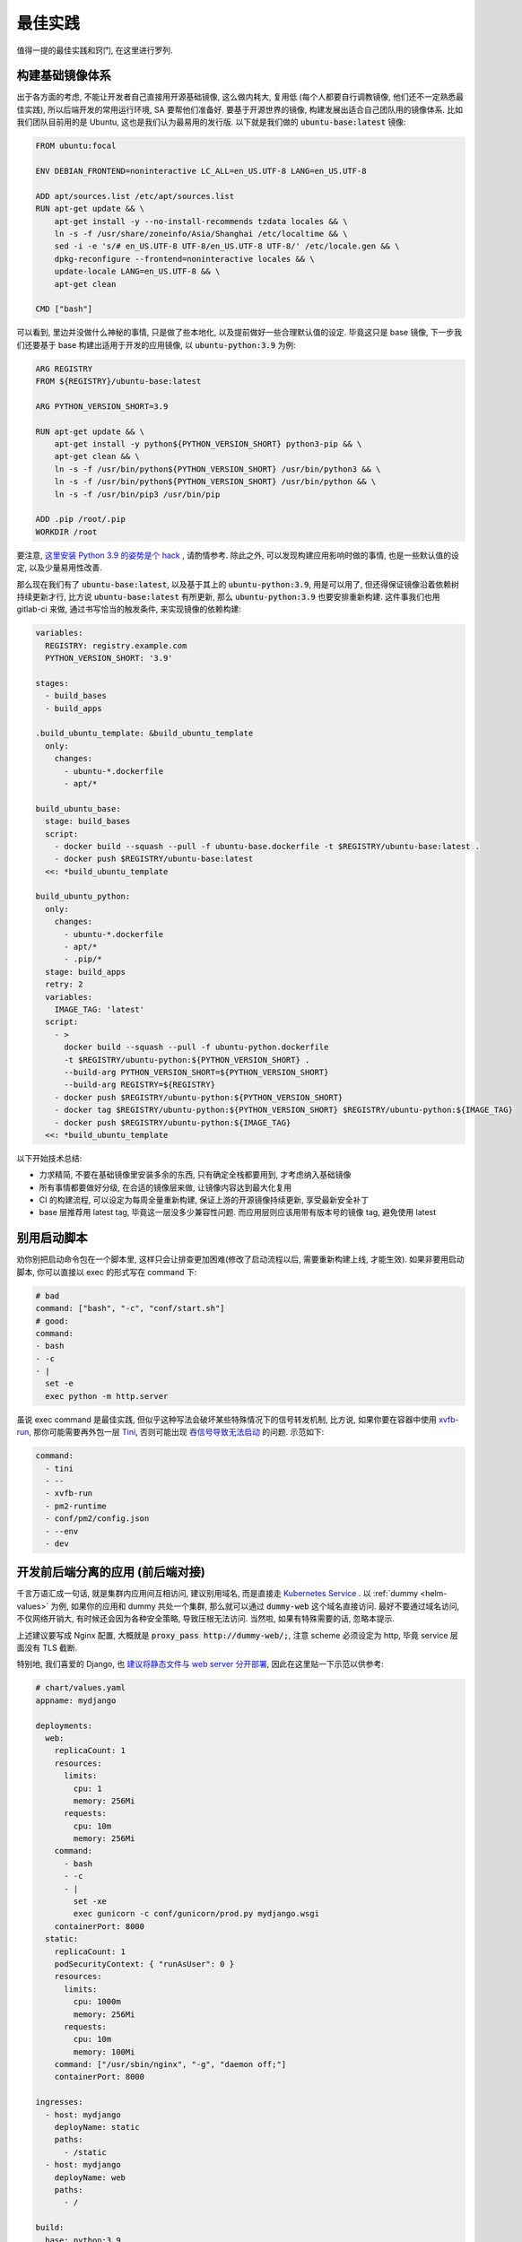 最佳实践
========

值得一提的最佳实践和窍门, 在这里进行罗列.

构建基础镜像体系
----------------

出于各方面的考虑, 不能让开发者自己直接用开源基础镜像, 这么做内耗大, 复用低 (每个人都要自行调教镜像, 他们还不一定熟悉最佳实践), 所以后端开发的常用运行环境, SA 要帮他们准备好. 要基于开源世界的镜像, 构建发展出适合自己团队用的镜像体系. 比如我们团队目前用的是 Ubuntu, 这也是我们认为最易用的发行版. 以下就是我们做的 :code:`ubuntu-base:latest` 镜像:

.. code-block:: Dockerfile

    FROM ubuntu:focal

    ENV DEBIAN_FRONTEND=noninteractive LC_ALL=en_US.UTF-8 LANG=en_US.UTF-8

    ADD apt/sources.list /etc/apt/sources.list
    RUN apt-get update && \
        apt-get install -y --no-install-recommends tzdata locales && \
        ln -s -f /usr/share/zoneinfo/Asia/Shanghai /etc/localtime && \
        sed -i -e 's/# en_US.UTF-8 UTF-8/en_US.UTF-8 UTF-8/' /etc/locale.gen && \
        dpkg-reconfigure --frontend=noninteractive locales && \
        update-locale LANG=en_US.UTF-8 && \
        apt-get clean

    CMD ["bash"]

可以看到, 里边并没做什么神秘的事情, 只是做了些本地化, 以及提前做好一些合理默认值的设定. 毕竟这只是 base 镜像, 下一步我们还要基于 base 构建出适用于开发的应用镜像, 以 :code:`ubuntu-python:3.9` 为例:

.. code-block:: Dockerfile

    ARG REGISTRY
    FROM ${REGISTRY}/ubuntu-base:latest

    ARG PYTHON_VERSION_SHORT=3.9

    RUN apt-get update && \
        apt-get install -y python${PYTHON_VERSION_SHORT} python3-pip && \
        apt-get clean && \
        ln -s -f /usr/bin/python${PYTHON_VERSION_SHORT} /usr/bin/python3 && \
        ln -s -f /usr/bin/python${PYTHON_VERSION_SHORT} /usr/bin/python && \
        ln -s -f /usr/bin/pip3 /usr/bin/pip

    ADD .pip /root/.pip
    WORKDIR /root

要注意, `这里安装 Python 3.9 的姿势是个 hack <https://stackoverflow.com/questions/65644782/how-to-install-pip-for-python-3-9-on-ubuntu-20-04/70681853#70681853>`_ , 请酌情参考. 除此之外, 可以发现构建应用影响时做的事情, 也是一些默认值的设定, 以及少量易用性改善.

那么现在我们有了 :code:`ubuntu-base:latest`, 以及基于其上的 :code:`ubuntu-python:3.9`, 用是可以用了, 但还得保证镜像沿着依赖树持续更新才行, 比方说 :code:`ubuntu-base:latest` 有所更新, 那么 :code:`ubuntu-python:3.9` 也要安排重新构建. 这件事我们也用 gitlab-ci 来做, 通过书写恰当的触发条件, 来实现镜像的依赖构建:

.. code-block:: yaml

    variables:
      REGISTRY: registry.example.com
      PYTHON_VERSION_SHORT: '3.9'

    stages:
      - build_bases
      - build_apps

    .build_ubuntu_template: &build_ubuntu_template
      only:
        changes:
          - ubuntu-*.dockerfile
          - apt/*

    build_ubuntu_base:
      stage: build_bases
      script:
        - docker build --squash --pull -f ubuntu-base.dockerfile -t $REGISTRY/ubuntu-base:latest .
        - docker push $REGISTRY/ubuntu-base:latest
      <<: *build_ubuntu_template

    build_ubuntu_python:
      only:
        changes:
          - ubuntu-*.dockerfile
          - apt/*
          - .pip/*
      stage: build_apps
      retry: 2
      variables:
        IMAGE_TAG: 'latest'
      script:
        - >
          docker build --squash --pull -f ubuntu-python.dockerfile
          -t $REGISTRY/ubuntu-python:${PYTHON_VERSION_SHORT} .
          --build-arg PYTHON_VERSION_SHORT=${PYTHON_VERSION_SHORT}
          --build-arg REGISTRY=${REGISTRY}
        - docker push $REGISTRY/ubuntu-python:${PYTHON_VERSION_SHORT}
        - docker tag $REGISTRY/ubuntu-python:${PYTHON_VERSION_SHORT} $REGISTRY/ubuntu-python:${IMAGE_TAG}
        - docker push $REGISTRY/ubuntu-python:${IMAGE_TAG}
      <<: *build_ubuntu_template

以下开始技术总结:

* 力求精简, 不要在基础镜像里安装多余的东西, 只有确定全栈都要用到, 才考虑纳入基础镜像
* 所有事情都要做好分级, 在合适的镜像层来做, 让镜像内容达到最大化复用
* CI 的构建流程, 可以设定为每周全量重新构建, 保证上游的开源镜像持续更新, 享受最新安全补丁
* base 层推荐用 latest tag, 毕竟这一层没多少兼容性问题. 而应用层则应该用带有版本号的镜像 tag, 避免使用 latest

别用启动脚本
------------

劝你别把启动命令包在一个脚本里, 这样只会让排查更加困难(修改了启动流程以后, 需要重新构建上线, 才能生效). 如果非要用启动脚本, 你可以直接以 exec 的形式写在 command 下:

.. code-block:: yaml

  # bad
  command: ["bash", "-c", "conf/start.sh"]
  # good:
  command:
  - bash
  - -c
  - |
    set -e
    exec python -m http.server

虽说 exec command 是最佳实践, 但似乎这种写法会破坏某些特殊情况下的信号转发机制, 比方说, 如果你要在容器中使用 `xvfb-run <http://manpages.ubuntu.com/manpages/trusty/man1/xvfb-run.1.html>`_, 那你可能需要再外包一层 `Tini <https://github.com/krallin/tini>`_, 否则可能出现 `吞信号导致无法启动 <https://unix.stackexchange.com/questions/244470/xvfb-not-sending-sigusr1-breaking-xvfb-run>`_ 的问题. 示范如下:

.. code-block:: yaml

  command:
    - tini
    - --
    - xvfb-run
    - pm2-runtime
    - conf/pm2/config.json
    - --env
    - dev

开发前后端分离的应用 (前后端对接)
---------------------------------

千言万语汇成一句话, 就是集群内应用间互相访问, 建议别用域名, 而是直接走 `Kubernetes Service <https://kubernetes.io/zh/docs/concepts/services-networking/connect-applications-service/>`_ . 以 :ref:`dummy <helm-values>` 为例, 如果你的应用和 dummy 共处一个集群, 那么就可以通过 :code:`dummy-web` 这个域名直接访问. 最好不要通过域名访问, 不仅网络开销大, 有时候还会因为各种安全策略, 导致压根无法访问. 当然啦, 如果有特殊需要的话, 忽略本提示.

上述建议要写成 Nginx 配置, 大概就是 :code:`proxy_pass http://dummy-web/;`, 注意 scheme 必须设定为 http, 毕竟 service 层面没有 TLS 截断.

特别地, 我们喜爱的 Django, 也 `建议将静态文件与 web server 分开部署 <https://docs.djangoproject.com/en/4.0/howto/static-files/deployment/#serving-static-files-from-a-dedicated-server>`_, 因此在这里贴一下示范以供参考:

.. code-block:: yaml

  # chart/values.yaml
  appname: mydjango

  deployments:
    web:
      replicaCount: 1
      resources:
        limits:
          cpu: 1
          memory: 256Mi
        requests:
          cpu: 10m
          memory: 256Mi
      command:
        - bash
        - -c
        - |
          set -xe
          exec gunicorn -c conf/gunicorn/prod.py mydjango.wsgi
      containerPort: 8000
    static:
      replicaCount: 1
      podSecurityContext: { "runAsUser": 0 }
      resources:
        limits:
          cpu: 1000m
          memory: 256Mi
        requests:
          cpu: 10m
          memory: 100Mi
      command: ["/usr/sbin/nginx", "-g", "daemon off;"]
      containerPort: 8000

  ingresses:
    - host: mydjango
      deployName: static
      paths:
        - /static
    - host: mydjango
      deployName: web
      paths:
        - /

  build:
    base: python:3.9
    prepare:
      script:
        - apt-get update
        - apt-get install -y nginx
        - pip3 install -r requirements.txt
    script:
      - pip3 install -r requirements.txt
      - python3 manage.py collectstatic --noinput
      # 容器里不建议拷贝, 若情况合适, 一切拷贝都应改为软链
      - ln -s -f /lain/app/conf/static.conf /etc/nginx/conf.d/static.conf

上方的 values.yaml, 正是按照 Django 官方文档所推荐的那样, 用一个独立的 Nginx 来处理所有静态文件请求. 配置起来简单直白, 就不过多解释了, 直接照抄即可. 另外附上对应的 Nginx 配置文件:

.. code-block:: nginx

  # conf/static.conf
  server {
      listen      8000;
      server_name _;
      charset     utf-8;
      client_max_body_size 999M;
      location /static  {
          alias /lain/app/static;
      }
  }

标准化操作流程 (SOP)
--------------------

作为业务方, 肯定希望自己的上线流程既方便又安全, 这就要求操作要落实成为 `SOP <https://en.wikipedia.org/wiki/Standard_operating_procedure>`_, 并且需要具备可发现性, 同时可 review / rollback. 以下是 lain 推荐的实践:

* 变更应用配置之前, 往往希望对操作进行 review, 因此建议将集群的(非机密)配置放在代码库里, 方便跟踪变更和 review. 只有敏感信息才存在 :code:`lain [env|secret]` 内.
* 也正因为 :code:`lain [env|secret]` 里的内容不方便 review, 因此每次修改这些内容时, lain 会发送提示消息到 webhook 里, 提醒开发者及时 review.
* 如果你的应用需要执行 migration 操作, 建议将 migration 固化为 :code:`values.jobs` (参考 :ref:`auto-migration`), 这样一来, 每次执行 :code:`lain deploy` 都会运行 migration job, 免除了忘记执行的问题.
* 如果你的应用流量巨大, 实例数众多, 务必要 :ref:`对 strategy 进行微调 <deploy-strategy>`, 让 Kubernetes 缓慢地进行滚动上线操作, 避免真的出现异常时, 事故迅速升级.
* :code:`lain deploy` 执行完毕以后, 会自动开启一个 :code:`lain status` 面板, 供你观察确认此次操作的"绿灯". "绿灯"是什么? 在 lain 看来, 起码要满足:

  * 没有异常状态的容器
  * 没有异常日志
  * web 服务的 endpoint 运作正常

  满足这几个条件, 作为操作者才能放心离开键盘. 但如果上线操作太频繁导致没精力总是盯梢, 或者压根就是在 CI 里自动执行的, 没有 TTY, 看不到 :code:`lain status`. 你也可以考虑往自动化方向更进一步, 也就是声明出 :code:`values.tests`, 在测试内检查你的应用是否运作正常.

  参考 :ref:`helm-values` 里的测试写法, :code:`lain wait` 做的事情就是, 等待所有容器进入正常 Running 的状态, 如果超时便报错. 你还可以补充更多自己的测试, 建设出更完善的检查流程(比方说检查容器日志有无异常, 甚至 sentry 有没有新的 issue!).
* 如果上线以后真的发生异常, 你需要迅速判断接下来的处置:

  * 采集错误信息 - 这个一般由 sentry 负责, 也许你还需要用 :code:`lain logs` 收集一下错误日志, 如果容器卡在启动环节, 日志不一定会进入 pipeline (比如 Fluentd --> ES --> Kibana), 这时候唯一的日志来源就是 :code:`kubectl logs` 了, 也就是 :code:`lain logs`.
  * 进一步在容器里进行 debug - 生产事故十万火急, 一般都急着回滚了, 但如果有条件, 确实可以 :code:`lain x` 进入容器内进行一些 debug 和信息采集.
  * 回滚 - 在本地操作 :code:`lain rollback`, 命令 helm 把你的应用回滚到上一个版本. 与 :code:`lain deploy` 相仿, 执行完 rollback 后, 也会自动开启 :code:`lain status`, 供你观察回滚状态.

但也请注意, 这里讲述的最佳实践, 也基本上是针对大型协作项目, 如果你是一个 one man project, 或者是一个次优先级项目, 那不妨按照自己觉得最高效的方式行事. "次优先级项目"是啥意思? 就是挂了影响也不大, 因此自然没必要盯梢上线.

.. _auto-migration:

Auto Migration
--------------

上线如果忘了做 Migration, 那十有八九就事故了. 因此极力建议把 Migration 步骤写在 :code:`values.jobs`, 这样一来 :code:`lain deploy` 便会自动为你执行 Migration.

.. code-block:: yaml

    # 如果你的应用需要做一些类似数据库初始化操作, 可以照着这个示范写一个 migrate job
    # 各种诸如 env, resources 之类的字段都支持, 如果需要的话也可以单独超载
    jobs:
      init:
        ttlSecondsAfterFinished: 86400  # https://kubernetes.io/docs/concepts/workloads/controllers/job/#clean-up-finished-jobs-automatically
        activeDeadlineSeconds: 3600  # 超时时间, https://kubernetes.io/docs/concepts/workloads/controllers/job/#job-termination-and-cleanup
        backoffLimit: 0  # https://kubernetes.io/docs/concepts/workloads/controllers/job/#pod-backoff-failure-policy
        # 执行 DDL 前, 先对数据库做备份, 稳
        initContainers:
          - name: backup
            image: python:latest
            command:
              - 'bash'
              - '-c'
              - |
                mysqldump --default-character-set=utf8mb4 --single-transaction --set-gtid-purged=OFF -h$MYSQL_HOST -p$MYSQL_PASSWORD -u$MYSQL_USER $MYSQL_DB | gzip -c > /jfs/backup/{{ appname }}/$MYSQL_DB-backup.sql.gz
            # 注意下面这里并不是照抄就能用的!
            # jfs-backup-dir 需要在 volumes 下声明出来, 才能在这里引用
            # 详见 "撰写 Helm Values" 这一节的示范
            volumeMounts:
              - name: jfs-backup-dir
                mountPath: /jfs/backup/{{ appname }}/  # 这个目录需要你手动创建好
        # 以下 annotation 能保证 helm 在 upgrade 之前运行该 job, 不成功不继续进行 deploy
        annotations:
          "helm.sh/hook": post-install,pre-upgrade
          "helm.sh/hook-delete-policy": before-hook-creation
        command:
          - 'bash'
          - '-c'
          - |
            set -e
            alembic upgrade heads

即便有了 Auto-Migration, 业务其实也有放心不下的事情: 上线都是 CI 来执行的, 做 Daily Release 的时候, CI 可不知道这一次上线需不需要执行 DDL, 万一出现死锁的话, 那可就事故了.

因此如果需要阻止 CI 进行需要 Migration 的上线任务, 可以用类似下方这个脚本来检查是否需要做 Migration, 如果有则打断 CI, 并且发消息到频道里, 提醒手动上线.

.. code-block:: bash

    #!/usr/bin/env bash
    set -euo pipefail
    IFS=$'\n\t'


    current=$(lain x -- bash -c 'basename $(alembic show current|grep Path|sed "s/Path: //")' | grep -o -E "^\w+\.py")
    head=$(basename $(ls alembic/versions/ -t1 -p | head -n1))

    if [ "$current" != "$head" ]; then
      msg="refuse to deploy due to alembic differences:
      current $current
      head $head
      job url: $CI_JOB_URL"
      echo $msg
      lain send-msg $msg
      exit 1
    fi

.. warning::

   运行 Job 出问题了! 如何中断?

   * 立刻 ctrl-c 掐断 lain deploy
   * 如果需要获取出错日志, 执行 :code:`lain logs [job-name]` 就能打印出来, 出错的容器不会被清理掉, 但万一容器真的找不到了, 也可以去 kibana 上看日志, 用 :code:`lain status -s` 就能打印出日志链接
   * 如果仅仅是需要打断 Job, 那就需要先获取 job name, 怎么找呢? 可以用以下方法:

     * 用 :code:`lain status` 找到 Pod name, 例如 :code:`[APPNAME]-migration-xxx`, 那么 job name 便是 :code:`[APPNAME]-migration`
     * :code:`kubectl get job | ack [APPNAME]`

   * 知道 job name 就好办了, 执行 :code:`kubectl delete job [job name]`, Job 就被删除了
   * 对于 MySQL Migration, 删掉 Job 还不算完, 毕竟指令已经提交给数据库了, 你需要连上数据库, :code:`show processlist` 地研究为什么 Migration 会死锁, 并且对罪魁祸首的命令执行 Kill.

.. _health-check:

健康检查
--------

如果你阅读过 :ref:`values.yaml 示范 <helm-values>`, 那你多半已经了解到, Kubernetes 提供 :code:`readinessProbe` 和 :code:`livenessProbe` 两种健康检查机制, 作为示范, 你可以这样书写:

.. code-block:: yaml

       # readinessProbe 如果检测不通过, 将会从 Service Endpoint 中移除
       # 这样一来, 容器就不再接受流量了
       readinessProbe:
         httpGet:
           path: /healthcheck
           port: 8000
         initialDelaySeconds: 5
         periodSeconds: 3
         failureThreshold: 1
       # livenessProbe 如果检测不通过, 将会直接重启容器
       livenessProbe:
         httpGet:
           path: /healthcheck
           port: 8000
         initialDelaySeconds: 60
         periodSeconds: 5
         failureThreshold: 10

书写健康检查配置, 请注意以下几点:

* :code:`initialDelaySeconds`: 容器创建好之后, 你往往希望先等上一段时间, 再开始健康检查. 这个参数就是用来控制等待多久:

  对于 readinessProbe, 建议写成 1-5s, 容器创建以后, 就尽快开启检查, 健康了就立马开始接受流量.

  而对于 livenessProbe, 事情就略有不同了, 比如一个应用需要 3 分钟时间预热, 那你最好把 :code:`initialDelaySeconds` 写成大于 360s, 否则应用还没准备好, 就被 livenessProbe 断定为不健康, 然后操作重启. 这样一来, 这个应用将会一辈子都陷入在重启循环里.
* :code:`periodSeconds`: 多久执行一次健康检查, 这个视情况写 1-5s 均可, 但如果你的健康检查接口需要消耗比较多的资源, 也可以适量放松, 否则过于频繁的健康检查, 将有可能压垮容器.
* :code:`failureThreshold`: 失败多少次, 才标记为"不健康", 对于 readinessProbe, 我们尽量填 1. 而对于 livenessProbe, 一般而言还是放松一些, 多给他几次机会, 否则一遇到失败就造成容器重启, 在大流量场景下反而容易引起"雪崩".

.. _gitlab-ci-build:

应用镜像的构建, 以及 CI 配置
----------------------------

有这样一类应用: 构建环境重, runtime 则非常轻. 比如 Node.js 的世界就离不开 node_modules 这个目录, 并且往往占用不少空间, 而且小文件异常多.

:code:`values.build.prepare`, 以及 :code:`values.release` 这两部分功能, 正是为了这种场景准备的:

.. code-block:: yaml

    build:
      base: node:16-buster
      prepare:
        env:
          PATH: '/lain/app/node_modules/.bin:${PATH}'
        script:
          # 在 prepare 镜像里提前预装一次依赖, 每次依赖变更的时候都可以重新 prepare 一番
          # 生成的 prepare 镜像形如 [APPNAME]:prepare, 这个镜像可以直接用在 GitLab CI Job 里, 比如用来跑单元测试
          - yarn install --prefer-offline --cache .cache/
        keep:
          - node_modules
      script:
        # 在 build 阶段再次安装依赖, 这次安装由于已经享受到了 prepare 镜像里的缓存, 按理说会快很多
        - yarn install --prefer-offline --cache .cache/
        - REACT_APP_RELEASE=$LAIN_META yarn build

    release:
      dest_base: openresty:1.19.3.1-2-buster-fat
      copy:
        # release 镜像就是个 nginx, 因此把构建的产物拷贝到容器里, 然后让 nginx 配置文件就位, 就算完成了
        - /lain/app/deploy
        - /lain/app/build
      script:
        - mkdir -p /etc/nginx/conf.d /var/log/nginx
        - cp -a /etc/openresty/* /etc/nginx
        - rm -rf /etc/openresty /etc/nginx/*.default
        - ln -s -f /lain/app/deploy/nginx.conf /etc/nginx/nginx.conf
        - ln -s -f /lain/app/deploy/nginx.site.conf /etc/nginx/conf.d/site.conf

相应的, GitLab CI Job 可以这样声明:

.. code-block:: yaml

    stages:
      - test

    test_job:
      # prepare 镜像里虽然已经预装了 node_modules, 但由于 GitLab CI Cache 机制的问题, 并没有办法复用
      # 不复用问题也不大, 我们就用 GitLab CI 自己的 Cache 机制, 都能让 Job 的安装大大加速
      image: [APPNAME]:prepare
      stage: test
      script:
        # 再次执行安装, 确保项目依赖符合 yarn.lock
        - yarn install --frozen-lockfile
        - yarn test -- --coverage --collectCoverage
      cache:
        - key: node-cache
          paths:
          - .cache/
          - node_modules/

    # 之所以把 prepare 放在最后, 是因为 prepare 镜像只是一层缓存, 不必非得等 prepare 完成, 才继续接下来的 test / deploy
    # 但如果在 prepare.script 里增加了新的依赖, 由于执行顺序的问题, 运行 test_job 的时候, prepare 镜像还没有重新生成
    # 这时候可能就只好辛苦你本地先 prepare 一番了, 或者把这些新的依赖在 test_job.script 里手动安装一下
    prepare_job:
      stage: .post
      cache:
        - paths:
          - .cache/
      rules:
        # 代码合并到主干以后, 如果发现 lockfile 有所更新, 那就重新 prepare
        - if: '$CI_PROJECT_NAMESPACE == "dev" && $CI_COMMIT_BRANCH == "master" && $CI_PIPELINE_SOURCE != "schedule"'
          changes:
            - yarn.lock
      script:
        - lain use test
        - lain prepare

在做缓存这件事上, :code:`lain prepare` 和 CI Cache 做的事情是等价的, 所以事实上如果完全不用 GitLab CI Cache, 我们也能达到非常近似的效果:

.. code-block:: yaml

    stages:
      - test

    test_job:
      # prepare 镜像里虽然已经预装了 node_modules, 但由于 GitLab CI Cache 机制的问题, 并没有办法复用
      # 不复用问题也不大, 我们就用 GitLab CI 自己的 Cache 机制, 效果是类似的, 都能让 Job 的安装大大加速
      image: [APPNAME]:prepare
      stage: test
      script:
        # prepare 镜像里的 node_modules 和 GitLab CI 的运行目录不一样
        # 因此如果想要复用 node_modules, 只好做一下 link, 无伤大雅
        - ln -s -f /lain/app/node_modules .
        # prepare 镜像里的 node_modules 未必是最新的, 因此这里的 yarn install 其实需要重新安装变更的内容
        # 通常在开发流程中, lockfile 是不会频繁大量变动的, 因此在这里重新 install, 一般也不会耗费多少时间
        # 如果你希望每一次 Job 运行都能享受到最新的缓存, 那么像上边例子中使用 GitLab CI Cache 将会是更好的选择
        # 因为 GitLab CI 每次执行完都会更新上传缓存, 而 prepare 镜像只会在重新 :code:`lain prepare` 后, 才会更新
        - yarn install --frozen-lockfile
        - yarn test -- --coverage --collectCoverage

.. _deploy-strategy:

滚动上线
--------

滚动上线是一个最为常见的实践, 但要注意, 如果你的实例数众多 (>20), 并且存在超售 CPU 的情况, 那你最好对 `update strategy <https://kubernetes.io/docs/concepts/workloads/controllers/deployment/#updating-a-deployment>`_ 进行调整适配, 防止同时启动大量容器的时候, 对节点 CPU 占用过高, 导致 `启动拥堵 <https://github.com/kubernetes/kubernetes/issues/3312>`_.

.. code-block:: yaml

    # values-prod.yaml
    deployments:
      web:
        strategy:
          type: RollingUpdate
          rollingUpdate:
            # 每次只滚动一个容器, 稳
            maxSurge: 1
            maxUnavailable: 1

同理, 如果你的应用第一次上线, 那最好不要一下子全量上线, 而是一次 10 个左右地递增. 某些应用启动期间有一瞬的 CPU 用量极高, 而之后则进入静息状态, 这种情况大家都喜欢写成 low requests, high limits. 这么做本来也没什么毛病, 但若是一下子启动大量容器, 节点的 CPU 就不一定能撑住了, 进入卡死状态, 最终只能重启节点才能解决.

.. _multiple-helm-releases:

把一个代码仓库部署成不同 APP
----------------------------

为啥一个仓库会想要部署成两个 APP? 这不是故意增加维护难度吗?

这么说吧, 很多应用的开发场景都有各种"难言之隐", 比如一个后端项目, 及承担 2c 的流量, 同时又作为管理后台的 API server. 作为内部系统的部分, 希望快速上线, 解决内需, 而面相客户的部分, 则需要谨慎操作, 装车发版. 这就需要两部分单独上线, 互不影响.

又或者开发者手上只有一个集群, 但也一样需要测试环境 + 生产环境, 这时候也需要考虑把一个代码仓库部署成两个 APP.

最后, 如果你的应用在不同集群进行定制化构建, 那么最好直接在不同的集群用不同的 appname, 让镜像存入不同的命名空间, 增加隔离程度, 减少操作错误的空间.

可选的操作办法和特色, 在这里一一介绍:

用 :code:`lain update-image` 单独更新 proc
^^^^^^^^^^^^^^^^^^^^^^^^^^^^^^^^^^^^^^^^^^

把你的应用里需要单独部署的部分拆成单独的 proc, 用 update-image 进行部署:

.. code-block:: yaml

    appname: dummy

    deployments:
      web:
        replicaCount: 20
        containerPort: 5000
      # web-dev 与 web 是两个不同的 deploy
      # 而用 lain update-image 上线的时候只会更新一个 deploy 的镜像
      # 达到了互不影响的效果
      web-dev:
        replicaCount: 1
        containerPort: 5000

    # 如果需要的话, web-dev 也可以有自己的域名, 声明 ingress 的时候注意写对 deployName 就行
    # 如果不需要域名, 仅在集群内访问, 那么可以用 svc 访问, 也就是 dummy-web-dev:5000
    ingresses:
      - host: dummy-dev
        deployName: web-dev
        paths:
          - /

此法的一些特点, 和需要注意的地方:

* 如果有多个 proc 需要单独更新, 那么 update-image 命令便会显得有点长, 比如 :code:`lain update-image web-dev worker-dev`, 最好由 CI 代执行, 或者脚本化
* 单独更新 web-dev, 只能使用 lain update-image, 因此也仅仅能用来更新镜像, 其他的 values 配置改动将无法用该命令上线
* 如果 values 发生变动需要上线, 则必须用 :code:`lain deploy`, 这样就是"整体上线", web 和 web-dev 都会重新部署
* 每一个 proc 可以单独在 values 里锁死 imageTag, 示范请参考 :ref:`values.yaml 模板 <helm-values>`, 搜索 :code:`imageTag`, 这样一来, 无论怎么 :code:`lain deploy`, lain 都会尊重写死在 values 里边的值

在 :code:`values-override.yaml` 里超载 :code:`appname`
^^^^^^^^^^^^^^^^^^^^^^^^^^^^^^^^^^^^^^^^^^^^^^^^^^^^^^

此法用于: 在一个集群里, 将一个代码仓库部署成两个应用.

在 chart 目录下多放一份 `values-override.yaml`, 命名其实是任意的, 只要不与集群名称冲突就好. 这种办法灵活性更高, 当然也更复杂.

.. code-block:: yaml

    # values-override.yaml
    # 这里仅仅超载了 appname, 如果需要的话, 域名也得做好相应的修改
    appname: dummy-override

让超载的 :code:`values-override.yaml` 生效, 需要给 lain 传参:

.. code-block:: bash

    lain -f chart/values-override.yaml deploy --build
    lain -f chart/values-override.yaml status
    # 其他的各种命令, 也都需要加上 -f 参数

此法的一些特点, 和需要注意的地方:

* 灵活性大, 你可以在 :code:`values-override.yaml` 里随心所欲地超载.
* 由于修改了 :code:`appname`, 在 lain 看来就是一个全新的 app 了, 那么自然, 镜像是没办法复用的, 你需要重新 :code:`lain build` 构建镜像. 如果想要复用镜像, 可以参考下边的办法超载 :code:`releaseName`.
* 操作 dummy-override 这个 app 时, 所有 lain 命令都需要加上 :code:`-f chart/values-override.yaml`, 并不是特别方便.

在 :code:`values-[CLUSTER].yaml` 里超载 :code:`appname`
^^^^^^^^^^^^^^^^^^^^^^^^^^^^^^^^^^^^^^^^^^^^^^^^^^^^^^^

小团队往往是一个 registry 用于好几个不同的集群, 然而对于一个应用, 在不同集群可能会采用不同的构建流程(也就是定制构建, cluster-specific build).

那么问题就来了: :code:`lain build` 产生的镜像 tag, 并不区分集群. 因此 lain 鼓励通过 appname 来区别镜像名, 以此来在不同集群上线不同镜像.

如果你不愿意超载 appname, 那么 lain 就不允许你使用 :code:`lain deploy --build`. 因为这个命令的特性是 **如果镜像存在, 就省略再次构建**. 因此你只能使用 :code:`lain build --deploy`.

那么超载 appname 是怎么一回事呢, 请看示范:

.. code-block:: yaml

    # values.yaml
    appname: dummy
    build:
      script:
        - echo building for a ...

    # values-b.yaml
    # 超载 appname 以后, 在 b 集群构建出来的镜像, 仅存入了 dummy-b 这个命名空间, 避免与 a 集群的版本混淆
    appname: dummy-b
    build:
      script:
        - echo building for b ...

在 values 里超载 :code:`releaseName`
^^^^^^^^^^^^^^^^^^^^^^^^^^^^^^^^^^^^

上边提到的超载 :code:`appname` 的办法, 原理上就是创造一个全新的 lain app, 但多数时候可能还是希望复用原应用的镜像, 和各种其他资源的 (比如 lain secret / env). 这种情况则可以超载 :code:`releaseName`, 这样一来, 就能在复用该应用的镜像, 以及 lain secret / env 的前提下, 部署出另一个 helm release.

.. code-block:: yaml

    # values-override.yaml
    # 这里仅仅超载了 releaseName, 如果需要的话, 域名也得做好相应的修改
    releaseName: dummy-override

类似上边超载 :code:`appname` 的方式, 为了让新的 :code:`releaseName` 生效, 需要给 lain 传参, 也就是 :code:`lain -f chart/values-override.yaml ...`.
